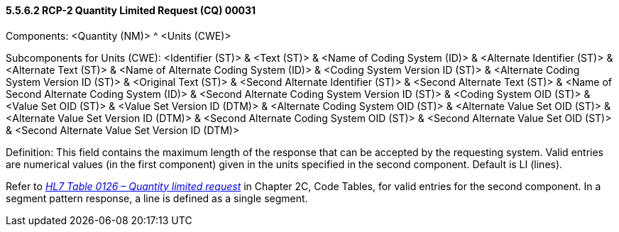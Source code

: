 ==== 5.5.6.2 RCP-2 Quantity Limited Request (CQ) 00031

Components: <Quantity (NM)> ^ <Units (CWE)>

Subcomponents for Units (CWE): <Identifier (ST)> & <Text (ST)> & <Name of Coding System (ID)> & <Alternate Identifier (ST)> & <Alternate Text (ST)> & <Name of Alternate Coding System (ID)> & <Coding System Version ID (ST)> & <Alternate Coding System Version ID (ST)> & <Original Text (ST)> & <Second Alternate Identifier (ST)> & <Second Alternate Text (ST)> & <Name of Second Alternate Coding System (ID)> & <Second Alternate Coding System Version ID (ST)> & <Coding System OID (ST)> & <Value Set OID (ST)> & <Value Set Version ID (DTM)> & <Alternate Coding System OID (ST)> & <Alternate Value Set OID (ST)> & <Alternate Value Set Version ID (DTM)> & <Second Alternate Coding System OID (ST)> & <Second Alternate Value Set OID (ST)> & <Second Alternate Value Set Version ID (DTM)>

Definition: This field contains the maximum length of the response that can be accepted by the requesting system. Valid entries are numerical values (in the first component) given in the units specified in the second component. Default is LI (lines).

Refer to file:///E:\V2\v2.9%20final%20Nov%20from%20Frank\V29_CH02C_Tables.docx#HL70126[_HL7 Table 0126 – Quantity limited request_] in Chapter 2C, Code Tables, for valid entries for the second component. In a segment pattern response, a line is defined as a single segment.

